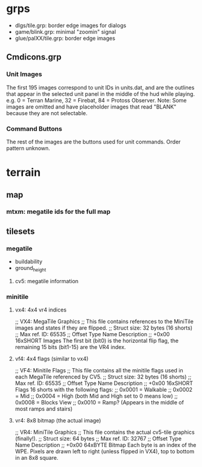 * grps
  - dlgs/tile.grp: border edge images for dialogs
  - game/blink.grp: minimal "zoomin" signal
  - glue/palXX/tile.grp: border edge images
** Cmdicons.grp
*** Unit Images
   The first 195 images correspond to unit IDs in units.dat, and are the outlines that appear in the selected unit panel in the middle of the hud while playing.
   e.g. 0 = Terran Marine, 32 = Firebat, 84 = Protoss Observer.
   Note: Some images are omitted and have placeholder images that read "BLANK" because they are not selectable.
*** Command Buttons
   The rest of the images are the buttons used for unit commands. Order pattern unknown.
* terrain
** map
*** mtxm: megatile ids for the full map
** tilesets
*** megatile
    - buildability
    - ground_height
**** cv5: megatile information
*** minitile
**** vx4: 4x4 vr4 indices
     ;; VX4: MegaTile Graphics
     ;; This file contains references to the MiniTile images and states if they are flipped.
     ;; Struct size: 32 bytes (16 shorts)
     ;; Max ref. ID: 65535
     ;; Offset	Type	Name	Description
     ;; +0x00	16xSHORT	 Images	The first bit (bit0) is the horizontal flip flag, the remaining 15 bits (bit1-15) are the VR4 index.
**** vf4: 4x4 flags (similar to vx4)
     ;; VF4: Minitile Flags
     ;; This file contains all the minitile flags used in each MegaTile referenced by CV5.
     ;; Struct size: 32 bytes (16 shorts)
     ;; Max ref. ID: 65535
     ;; Offset	Type	Name	Description
     ;; +0x00	16xSHORT	 Flags	16 shorts with the following flags:
     ;; 0x0001 = Walkable
     ;; 0x0002 = Mid
     ;; 0x0004 = High (both Mid and High set to 0 means low)
     ;; 0x0008 = Blocks View
     ;; 0x0010 = Ramp? (Appears in the middle of most ramps and stairs)
**** vr4: 8x8 bitmap (the actual image)
     ;; VR4: MiniTile Graphics
     ;; This file contains the actual cv5-tile graphics (finally!).
     ;; Struct size: 64 bytes
     ;; Max ref. ID: 32767
     ;; Offset	Type	Name	Description
     ;; +0x00	64xBYTE	 Bitmap	Each byte is an index of the WPE. Pixels are drawn left to right (unless flipped in VX4), top to bottom in an 8x8 square.
